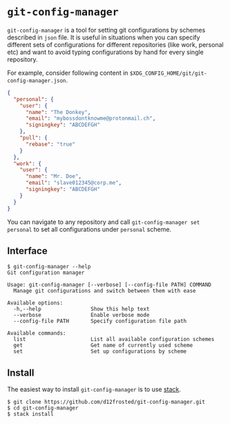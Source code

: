 * ~git-config-manager~

=git-config-manager= is a tool for setting git configurations by schemes described
in =json= file. It is useful in situations when you can specify different sets of
configurations for different repositories (like work, personal etc) and want to
avoid typing configurations by hand for every single repository.

For example, consider following content in
~$XDG_CONFIG_HOME/git/git-config-manager.json~.

#+BEGIN_SRC json
{
  "personal": {
    "user": {
      "name": "The Donkey",
      "email": "mybossdontknowme@protonmail.ch",
      "signingkey": "ABCDEFGH"
    },
    "pull": {
      "rebase": "true"
    }
  },
  "work": {
    "user": {
      "name": "Mr. Doe",
      "email": "slave012345@corp.me",
      "signingkey": "ABCDEFGH"
    }
  }
}
#+END_SRC

You can navigate to any repository and call ~git-config-manager set personal~ to
set all configurations under ~personal~ scheme.

** Interface

#+BEGIN_EXAMPLE
$ git-config-manager --help
Git configuration manager

Usage: git-config-manager [--verbose] [--config-file PATH] COMMAND
  Manage git configurations and switch between them with ease

Available options:
  -h,--help                Show this help text
  --verbose                Enable verbose mode
  --config-file PATH       Specify configuration file path

Available commands:
  list                     List all available configuration schemes
  get                      Get name of currently used scheme
  set                      Set up configurations by scheme
#+END_EXAMPLE

** Install

The easiest way to install ~git-config-manager~ is to use [[https://github.com/commercialhaskell/stack][stack]].

#+BEGIN_SRC shell
$ git clone https://github.com/d12frosted/git-config-manager.git
$ cd git-config-manager
$ stack install
#+END_SRC
